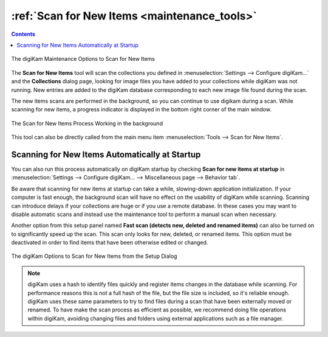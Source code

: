 .. meta::
   :description: digiKam Maintenance Tool to Scan for New Items
   :keywords: digiKam, documentation, user manual, photo management, open source, free, learn, easy, maintenance, scan, new, items

.. metadata-placeholder

   :authors: - digiKam Team

   :license: see Credits and License page for details (https://docs.digikam.org/en/credits_license.html)

.. _maintenance_newitems:

:ref:`Scan for New Items <maintenance_tools>`
=============================================

.. contents::

.. figure:: images/maintenance_new_items.webp
    :alt:
    :align: center

    The digiKam Maintenance Options to Scan for New Items

The **Scan for New Items** tool will scan the collections you defined in :menuselection:`Settings --> Configure digiKam...` and the **Collections** dialog page, looking for image files you have added to your collections while digiKam was not running. New entries are added to the digiKam database corresponding to each new image file found during the scan.

The new items scans are performed in the background, so you can continue to use digikam during a scan. While scanning for new items, a progress indicator is displayed in the bottom right corner of the main window.

.. figure:: images/maintenance_scan_process.webp
    :alt:
    :align: center

    The Scan for New Items Process Working in the background

This tool can also be directly called from the main menu item :menuselection:`Tools --> Scan for New Items`.

Scanning for New Items Automatically at Startup
-----------------------------------------------

You can also run this process automatically on digiKam startup by checking **Scan for new items at startup** in :menuselection:`Settings --> Configure digiKam... --> Miscellaneous page --> Behavior tab`.

Be aware that scanning for new items at startup can take a while, slowing-down application initialization. If your computer is fast enough, the background scan will have no effect on the usability of digiKam while scanning. Scanning can introduce delays if your collections are huge or if you use a remote database. In these cases you may want to disable automatic scans and instead use the maintenance tool to perform a manual scan when necessary.

Another option from this setup panel named **Fast scan (detects new, deleted and renamed items)** can also be turned on to significantly speed up the scan. This scan only looks for new, deleted, or renamed items. This option must be deactivated in order to find items that have been otherwise edited or changed.

.. figure:: images/maintenance_scan_setup.webp
    :alt:
    :align: center

    The digiKam Options to Scan for New Items from the Setup Dialog

.. note::

   digiKam uses a hash to identify files quickly and register items changes in the database while scanning. For performance reasons this is not a full hash of the file, but the file size is included, so it's reliable enough. digiKam uses these same parameters to try to find files during a scan that have been externally moved or renamed. To have make the scan process as efficient as possible, we recommend doing file operations within digiKam, avoiding changing files and folders using external applications such as a file manager.
